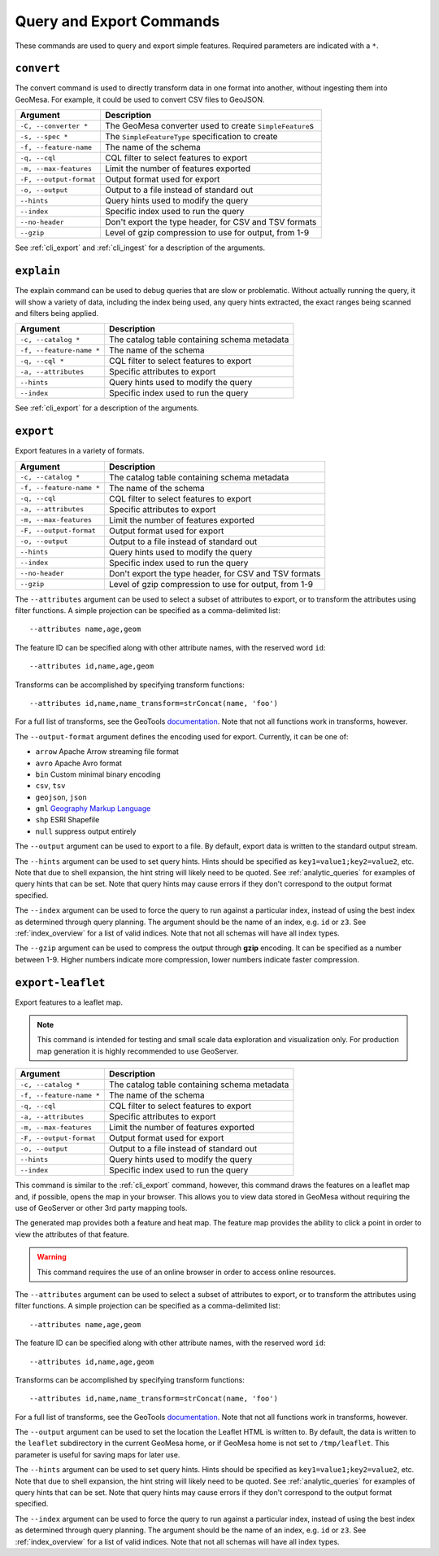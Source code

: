 Query and Export Commands
=========================

These commands are used to query and export simple features. Required parameters are indicated with a ``*``.

``convert``
-----------

The convert command is used to directly transform data in one format into another, without ingesting them
into GeoMesa. For example, it could be used to convert CSV files to GeoJSON.

======================== =========================================================
Argument                 Description
======================== =========================================================
``-C, --converter *``    The GeoMesa converter used to create ``SimpleFeature``\ s
``-s, --spec *``         The ``SimpleFeatureType`` specification to create
``-f, --feature-name``   The name of the schema
``-q, --cql``            CQL filter to select features to export
``-m, --max-features``   Limit the number of features exported
``-F, --output-format``  Output format used for export
``-o, --output``         Output to a file instead of standard out
``--hints``              Query hints used to modify the query
``--index``              Specific index used to run the query
``--no-header``          Don't export the type header, for CSV and TSV formats
``--gzip``               Level of gzip compression to use for output, from 1-9
======================== =========================================================

See :ref:`cli_export` and :ref:`cli_ingest` for a description of the arguments.

.. _cli_explain:

``explain``
-----------

The explain command can be used to debug queries that are slow or problematic. Without actually running the query,
it will show a variety of data, including the index being used, any query hints extracted, the exact ranges being
scanned and filters being applied.

======================== =========================================================
Argument                 Description
======================== =========================================================
``-c, --catalog *``      The catalog table containing schema metadata
``-f, --feature-name *`` The name of the schema
``-q, --cql *``          CQL filter to select features to export
``-a, --attributes``     Specific attributes to export
``--hints``              Query hints used to modify the query
``--index``              Specific index used to run the query
======================== =========================================================

See :ref:`cli_export` for a description of the arguments.

.. _cli_export:

``export``
----------

Export features in a variety of formats.

======================== =========================================================
Argument                 Description
======================== =========================================================
``-c, --catalog *``      The catalog table containing schema metadata
``-f, --feature-name *`` The name of the schema
``-q, --cql``            CQL filter to select features to export
``-a, --attributes``     Specific attributes to export
``-m, --max-features``   Limit the number of features exported
``-F, --output-format``  Output format used for export
``-o, --output``         Output to a file instead of standard out
``--hints``              Query hints used to modify the query
``--index``              Specific index used to run the query
``--no-header``          Don't export the type header, for CSV and TSV formats
``--gzip``               Level of gzip compression to use for output, from 1-9
======================== =========================================================


The ``--attributes`` argument can be used to select a subset of attributes to export, or to transform
the attributes using filter functions. A simple projection can be specified as a comma-delimited list::

    --attributes name,age,geom

The feature ID can be specified along with other attribute names, with the reserved word ``id``::

    --attributes id,name,age,geom

Transforms can be accomplished by specifying transform functions::

    --attributes id,name,name_transform=strConcat(name, 'foo')

For a full list of transforms, see the GeoTools `documentation <http://docs.geotools.org/latest/userguide/library/main/function_list.html>`_.
Note that not all functions work in transforms, however.

The ``--output-format`` argument defines the encoding used for export. Currently, it can be one of:

* ``arrow`` Apache Arrow streaming file format
* ``avro`` Apache Avro format
* ``bin`` Custom minimal binary encoding
* ``csv``, ``tsv``
* ``geojson``, ``json``
* ``gml`` `Geography Markup Language <http://www.opengeospatial.org/standards/gml>`_
* ``shp`` ESRI Shapefile
* ``null`` suppress output entirely

The ``--output`` argument can be used to export to a file. By default, export data is written to the standard
output stream.

The ``--hints`` argument can be used to set query hints. Hints should be specified as ``key1=value1;key2=value2``, etc.
Note that due to shell expansion, the hint string will likely need to be quoted. See :ref:`analytic_queries` for
examples of query hints that can be set. Note that query hints may cause errors if they don't correspond to the
output format specified.

The ``--index`` argument can be used to force the query to run against a particular index, instead of using
the best index as determined through query planning. The argument should be the name of an index, e.g. ``id``
or ``z3``. See :ref:`index_overview` for a list of valid indices. Note that not all schemas will
have all index types.

The ``--gzip`` argument can be used to compress the output through **gzip** encoding. It can be specified
as a number between 1-9. Higher numbers indicate more compression, lower numbers indicate faster compression.

``export-leaflet``
------------------

Export features to a leaflet map.

.. note::

    This command is intended for testing and small scale data exploration and visualization only. For production map generation it is highly recommended to use GeoServer.

======================== =========================================================
Argument                 Description
======================== =========================================================
``-c, --catalog *``      The catalog table containing schema metadata
``-f, --feature-name *`` The name of the schema
``-q, --cql``            CQL filter to select features to export
``-a, --attributes``     Specific attributes to export
``-m, --max-features``   Limit the number of features exported
``-F, --output-format``  Output format used for export
``-o, --output``         Output to a file instead of standard out
``--hints``              Query hints used to modify the query
``--index``              Specific index used to run the query
======================== =========================================================

This command is similar to the :ref:`cli_export` command, however, this command draws the features on a leaflet map and, if possible, opens the map in your browser. This allows you to view data stored in GeoMesa without requiring the use of GeoServer or other 3rd party mapping tools.

The generated map provides both a feature and heat map. The feature map provides the ability to click a point in order to view the attributes of that feature.

.. warning::

    This command requires the use of an online browser in order to access online resources.


The ``--attributes`` argument can be used to select a subset of attributes to export, or to transform
the attributes using filter functions. A simple projection can be specified as a comma-delimited list::

    --attributes name,age,geom

The feature ID can be specified along with other attribute names, with the reserved word ``id``::

    --attributes id,name,age,geom

Transforms can be accomplished by specifying transform functions::

    --attributes id,name,name_transform=strConcat(name, 'foo')

For a full list of transforms, see the GeoTools `documentation <http://docs.geotools.org/latest/userguide/library/main/function_list.html>`_.
Note that not all functions work in transforms, however.

The ``--output`` argument can be used to set the location the Leaflet HTML is written to. By default, the data is written to the ``leaflet`` subdirectory in the current GeoMesa home, or if GeoMesa home is not set to ``/tmp/leaflet``. This parameter is useful for saving maps for later use.

The ``--hints`` argument can be used to set query hints. Hints should be specified as ``key1=value1;key2=value2``, etc.
Note that due to shell expansion, the hint string will likely need to be quoted. See :ref:`analytic_queries` for
examples of query hints that can be set. Note that query hints may cause errors if they don't correspond to the
output format specified.

The ``--index`` argument can be used to force the query to run against a particular index, instead of using
the best index as determined through query planning. The argument should be the name of an index, e.g. ``id``
or ``z3``. See :ref:`index_overview` for a list of valid indices. Note that not all schemas will
have all index types.
